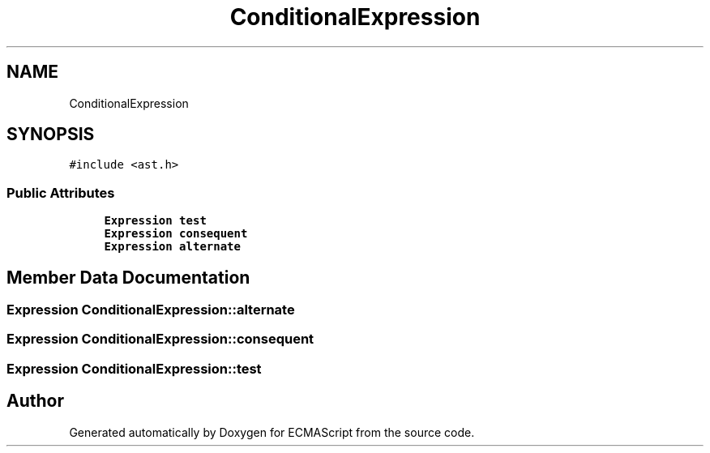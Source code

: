 .TH "ConditionalExpression" 3 "Sat Apr 29 2017" "ECMAScript" \" -*- nroff -*-
.ad l
.nh
.SH NAME
ConditionalExpression
.SH SYNOPSIS
.br
.PP
.PP
\fC#include <ast\&.h>\fP
.SS "Public Attributes"

.in +1c
.ti -1c
.RI "\fBExpression\fP \fBtest\fP"
.br
.ti -1c
.RI "\fBExpression\fP \fBconsequent\fP"
.br
.ti -1c
.RI "\fBExpression\fP \fBalternate\fP"
.br
.in -1c
.SH "Member Data Documentation"
.PP 
.SS "\fBExpression\fP ConditionalExpression::alternate"

.SS "\fBExpression\fP ConditionalExpression::consequent"

.SS "\fBExpression\fP ConditionalExpression::test"


.SH "Author"
.PP 
Generated automatically by Doxygen for ECMAScript from the source code\&.
